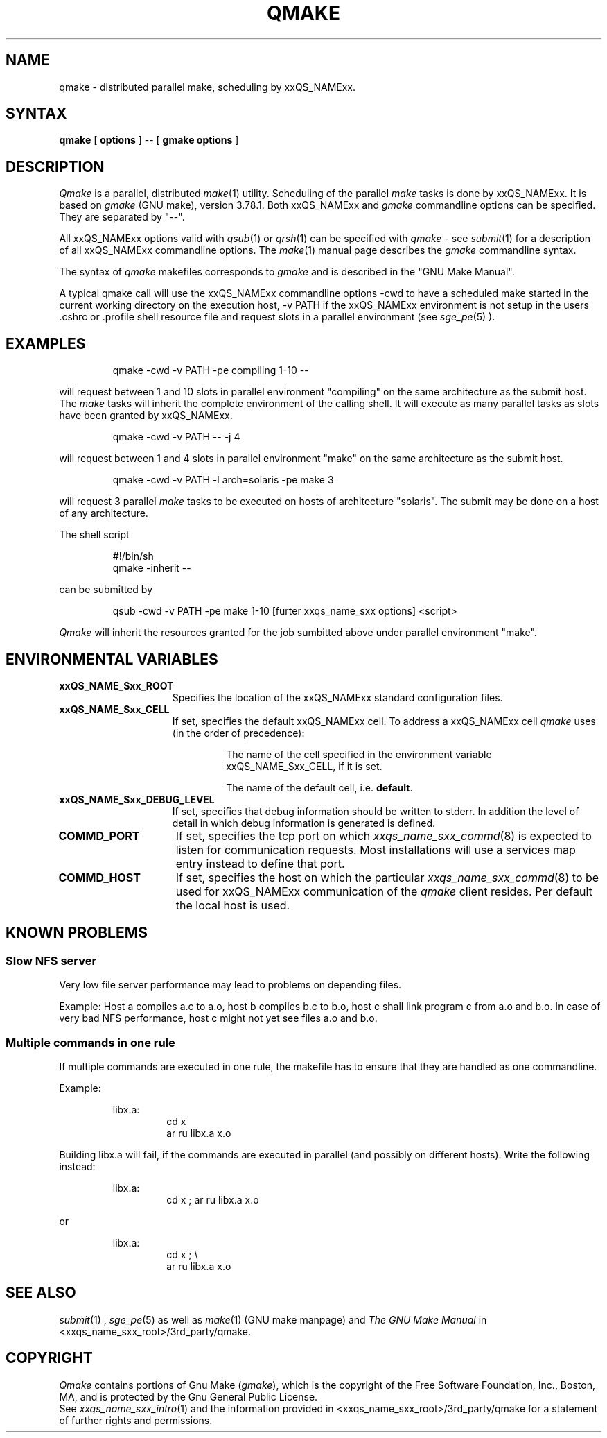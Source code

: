 '\" t
.\"___INFO__MARK_BEGIN__
.\"
.\" Copyright: 2001 by Sun Microsystems, Inc.
.\"
.\"___INFO__MARK_END__
.\"
.\" $RCSfile: qmake.1,v $     Last Update: $Date: 2002/03/13 09:51:25 $     Revision: $Revision: 1.5 $
.\"
.\"
.\" Some handy macro definitions [from Tom Christensen's man(1) manual page].
.\"
.de SB		\" small and bold
.if !"\\$1"" \\s-2\\fB\&\\$1\\s0\\fR\\$2 \\$3 \\$4 \\$5
..
.\"
.de T		\" switch to typewriter font
.ft CW		\" probably want CW if you don't have TA font
..
.\"
.de TY		\" put $1 in typewriter font
.if t .T
.if n ``\c
\\$1\c
.if t .ft P
.if n \&''\c
\\$2
..
.\"
.de M		\" man page reference
\\fI\\$1\\fR\\|(\\$2)\\$3
..
.TH QMAKE 1 "$Date: 2002/03/13 09:51:25 $" "xxRELxx" "xxQS_NAMExx User Commands"
.SH NAME
qmake \- distributed parallel make, scheduling by xxQS_NAMExx.
.PP
.SH SYNTAX
.B qmake
[
.B options
] -- [
.B gmake options
]
.PP
.SH DESCRIPTION
.I Qmake
is a parallel, distributed
.M make 1
utility. Scheduling of the parallel
.I make
tasks is done by xxQS_NAMExx. It is based on
.I gmake
(GNU make), version 3.78.1. Both xxQS_NAMExx and
.I gmake
commandline options can be specified. They are separated by "--".
.PP
All xxQS_NAMExx options valid with
.M qsub 1
or
.M qrsh 1
can be specified with
.I qmake
- see
.M submit 1
for a description of all xxQS_NAMExx commandline options.
The
.M make 1
manual page describes the
.I gmake
commandline syntax.
.PP
The syntax of
.I qmake
makefiles corresponds to
.I gmake
and is described in the "GNU Make Manual".
.PP
A typical qmake call will use the xxQS_NAMExx commandline options 
-cwd to have a scheduled make started in the current working directory on 
the execution host, -v PATH if the xxQS_NAMExx environment is not setup
in the users .cshrc or .profile shell resource file and request slots in a  
parallel environment (see 
.M sge_pe 5
).
.\"
.\"
.SH EXAMPLES
.sp 1
.nf
.RS
qmake -cwd -v PATH -pe compiling 1-10 --
.RE
.fi
.sp 1
will request between 1 and 10 slots in parallel environment "compiling"
on the same architecture as the submit host. The
.I make
tasks will
inherit the complete environment of the calling shell. It will execute
as many parallel tasks as slots have been granted by xxQS_NAMExx.
.sp 1
.nf
.RS
qmake -cwd -v PATH -- -j 4
.RE
.fi
.sp 1
will request between 1 and 4 slots in parallel environment "make" on
the same architecture as the submit host.
.sp 1
.nf
.RS
qmake -cwd -v PATH -l arch=solaris -pe make 3
.RE
.fi
.sp 1
will request 3 parallel
.I make
tasks to be executed on hosts of
architecture "solaris". The submit may be done on a host of any
architecture.
.sp 1
The shell script
.sp 1
.nf
.RS
#!/bin/sh
qmake -inherit -- 
.RE
.fi
.sp 1
can be submitted by 
.sp 1
.nf
.RS
qsub -cwd -v PATH -pe make 1-10 [furter xxqs_name_sxx options] <script>
.RE
.fi
.sp 1
.I Qmake
will inherit the resources granted for the job sumbitted above under
parallel environment "make".
.\"
.\"
.SH "ENVIRONMENTAL VARIABLES"
.\" 
.IP "\fBxxQS_NAME_Sxx_ROOT\fP" 1.5i
Specifies the location of the xxQS_NAMExx standard configuration
files.
.\"
.IP "\fBxxQS_NAME_Sxx_CELL\fP" 1.5i
If set, specifies the default xxQS_NAMExx cell. To address a xxQS_NAMExx
cell
.I qmake
uses (in the order of precedence):
.sp 1
.RS
.RS
The name of the cell specified in the environment 
variable xxQS_NAME_Sxx_CELL, if it is set.
.sp 1
The name of the default cell, i.e. \fBdefault\fP.
.sp 1
.RE
.RE
.\"
.IP "\fBxxQS_NAME_Sxx_DEBUG_LEVEL\fP" 1.5i
If set, specifies that debug information
should be written to stderr. In addition the level of
detail in which debug information is generated is defined.
.\"
.IP "\fBCOMMD_PORT\fP" 1.5i
If set, specifies the tcp port on which
.M xxqs_name_sxx_commd 8
is expected to listen for communication requests.
Most installations will use a services map entry instead
to define that port.
.\"
.IP "\fBCOMMD_HOST\fP" 1.5i
If set, specifies the host on which the particular
.M xxqs_name_sxx_commd 8
to be used for xxQS_NAMExx communication of the
.I qmake
client resides.
Per default the local host is used.
.\"
.\"
.SH KNOWN PROBLEMS
.PP
.SS Slow NFS server
Very low file server performance may lead to problems on depending files.
.sp 1
Example: Host a compiles a.c to a.o, host b compiles b.c to b.o, host c
shall link program c from a.o and b.o. In case of very bad NFS
performance, host c might not yet see files a.o and b.o.
.\"
.SS Multiple commands in one rule
If multiple commands are executed in one rule, the makefile has to
ensure that they are handled as one commandline.
.sp 1
Example:
.sp 1
.nf
.RS
libx.a:
.RS
cd x
ar ru libx.a x.o
.RE
.RE
.fi
.sp 1
Building libx.a will fail, if the commands are executed in parallel
(and possibly on different hosts). Write the following instead:
.sp 1
.nf
.RS
libx.a:
.RS
cd x ; ar ru libx.a x.o
.RE
.RE
.fi
.sp 1
or
.sp 1
.nf
.RS
libx.a:
.RS
cd x ; \\
ar ru libx.a x.o
.RE
.RE
.fi
.\"
.\"
.SH SEE ALSO
.M submit 1
, 
.M sge_pe 5
as well as
.M make 1
(GNU make manpage) and
.I The GNU Make Manual
in <xxqs_name_sxx_root>/3rd_party/qmake.
.\"
.\"
.SH "COPYRIGHT"
.I Qmake
contains portions of Gnu Make (\fIgmake\fP), which
is the copyright of the Free Software Foundation,
Inc., Boston, MA, and is protected by the Gnu General Public License.
.br
See
.M xxqs_name_sxx_intro 1
and the information provided in <xxqs_name_sxx_root>/3rd_party/qmake
for a statement of further rights and permissions.
